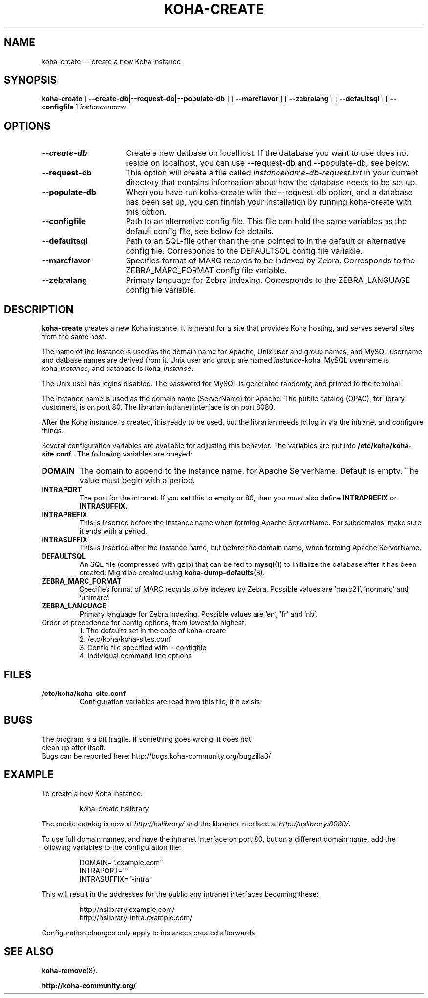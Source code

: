 .\" Copyright 2010  Catalyst IT, Ltd
.\" 
.\" This program is free software: you can redistribute it and/or modify
.\" it under the terms of the GNU General Public License as published by
.\" the Free Software Foundation, either version 3 of the License, or
.\" (at your option) any later version.
.\" 
.\" This program is distributed in the hope that it will be useful,
.\" but WITHOUT ANY WARRANTY; without even the implied warranty of
.\" MERCHANTABILITY or FITNESS FOR A PARTICULAR PURPOSE.  See the
.\" GNU General Public License for more details.
.\" 
.\" You should have received a copy of the GNU General Public License
.\" along with this program.  If not, see <http://www.gnu.org/licenses/>.
.\===========================================================
.TH KOHA-CREATE 8 "2011-08-28" "Koha"
.\===========================================================
.SH NAME
koha-create \(em create a new Koha instance
.\===========================================================
.SH SYNOPSIS
.B koha-create
[
.B \-\^\-create-db|--request-db|--populate-db
]
[
.B \-\^\-marcflavor
]
[
.B \-\^\-zebralang
]
[
.B \-\^\-defaultsql
]
[
.B \-\^\-configfile
]
.IR instancename
.\===========================================================
.SH OPTIONS
.TP \w'\fB\-\^\-populate-db\fP'u+3n
.B \-\^\-create-db
Create a new datbase on localhost. If the database you want to use does 
not reside on localhost, you can use --request-db and --populate-db, see below. 
.\----------------------------------------------------------------------------------------------------------------------
.TP
.B \-\^\-request-db
This option will create a file called 
.IR instancename-db-request.txt
in your current directory that contains information about 
how the database needs to be set up. 
.\----------------------------------------------------------------------------------------------------------------------
.TP
.B \-\^\-populate-db
When you have run koha-create with the --request-db option, and a database
has been set up, you can finnish your installation by running koha-create
with this option. 
.\----------------------------------------------------------------------------------------------------------------------
.TP
.B \-\^\-configfile
Path to an alternative config file. This file can hold the same variables as
the default config file, see below for details.
.\----------------------------------------------------------------------------------------------------------------------
.TP
.B \-\^\-defaultsql
Path to an SQL-file other than the one pointed to in the default or alternative 
config file.  Corresponds to the DEFAULTSQL config file variable. 
.\----------------------------------------------------------------------------------------------------------------------
.TP
.B \-\^\-marcflavor
Specifies format of MARC records to be indexed by Zebra. Corresponds to the 
ZEBRA_MARC_FORMAT config file variable. 
.\----------------------------------------------------------------------------------------------------------------------
.TP
.B \-\^\-zebralang
Primary language for Zebra indexing. Corresponds to the ZEBRA_LANGUAGE
config file variable. 
.\===========================================================
.SH DESCRIPTION
.B koha-create
creates a new Koha instance.
It is meant for a site that provides Koha hosting,
and serves several sites from the same host.
.PP
The name of the instance is used as the domain name for Apache,
Unix user and group names, and MySQL username and datbase names
are derived from it.
Unix user and group are named
.IR instance -koha.
MySQL username is 
.RI koha_ instance ,
and database is
.RI koha_ instance .
.PP
The Unix user has logins disabled.
The password for MySQL is generated randomly, and printed to the terminal.
.PP
The instance name is used as the domain name (ServerName) for Apache.
The public catalog (OPAC), for library customers, is on port 80.
The librarian intranet interface is on port 8080.
.PP
After the Koha instance is created, it is ready to be used, 
but the librarian needs to log in via the intranet and configure things.
.PP
Several configuration variables are available for adjusting this behavior.
The variables are put into
.B /etc/koha/koha-site.conf .
The following variables are obeyed:
.PP
.\----------------------------------------------------------------------------------------------------------------------
.TP
.B DOMAIN
The domain to append to the instance name, for Apache ServerName.
Default is empty.
The value must begin with a period.
.\----------------------------------------------------------------------------------------------------------------------
.TP
.B INTRAPORT
The port for the intranet.
If you set this to empty or 80, then you
.I must
also define
.B INTRAPREFIX
or
.BR INTRASUFFIX .
.\----------------------------------------------------------------------------------------------------------------------
.TP
.B INTRAPREFIX
This is inserted before the instance name when forming Apache ServerName.
For subdomains, make sure it ends with a period.
.\----------------------------------------------------------------------------------------------------------------------
.TP
.B INTRASUFFIX
This is inserted after the instance name,
but before the domain name,
when forming Apache ServerName.
.\----------------------------------------------------------------------------------------------------------------------
.TP
.B DEFAULTSQL
An SQL file (compressed with gzip) that can be fed to
.BR mysql (1)
to initialize the database after it has been created.
Might be created using
.BR koha-dump-defaults (8).
.\----------------------------------------------------------------------------------------------------------------------
.TP
.B ZEBRA_MARC_FORMAT
Specifies format of MARC records to be indexed by Zebra. Possible values are 'marc21', 'normarc' and 'unimarc'.
.\----------------------------------------------------------------------------------------------------------------------
.TP
.B ZEBRA_LANGUAGE
Primary language for Zebra indexing. Possible values are 'en', 'fr' and 'nb'.
.TP
Order of precedence for config options, from lowest to highest:
.RS
.nf
1. The defaults set in the code of koha-create 
2. /etc/koha/koha-sites.conf
3. Config file specified with --configfile
4. Individual command line options 
.fi
.RE
.\===========================================================
.SH FILES
.TP
.B /etc/koha/koha-site.conf
Configuration variables are read from this file, if it exists.
.\===========================================================
.SH BUGS
.TP
The program is a bit fragile. If something goes wrong, it does not clean up after itself.
.TP
Bugs can be reported here: http://bugs.koha-community.org/bugzilla3/
.\===========================================================
.SH EXAMPLE
To create a new Koha instance:
.PP
.RS
koha-create hslibrary
.RE
.PP
The public catalog is now at 
.I http://hslibrary/
and the librarian interface at
.IR http://hslibrary:8080/ .
.PP
To use full domain names, and have the intranet interface on port 80, but
on a different domain name, add the following variables to the
configuration file:
.PP
.nf
.RS
DOMAIN=".example.com"
INTRAPORT=""
INTRASUFFIX="-intra"
.RE
.fi
.PP
This will result in the addresses for the public and intranet interfaces
becoming these:
.PP
.nf
.RS
http://hslibrary.example.com/
http://hslibrary-intra.example.com/
.RE
.fi
.PP
Configuration changes only apply to instances created afterwards.
.\===========================================================
.SH "SEE ALSO"
.BR koha-remove (8).
.PP
.B http://koha-community.org/


